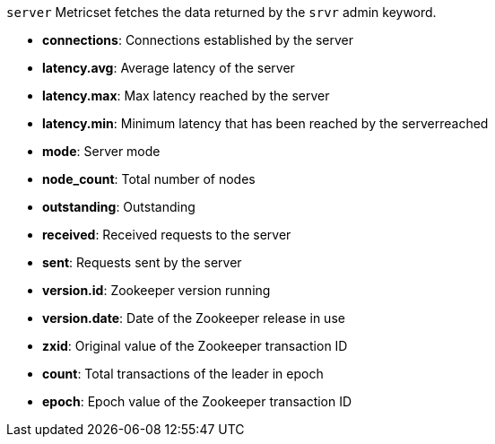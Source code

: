 `server` Metricset fetches the data returned by the `srvr` admin keyword.

* *connections*: Connections established by the server
* *latency.avg*: Average latency of the server
* *latency.max*: Max latency reached by the server
* *latency.min*: Minimum latency that has been reached by the serverreached
* *mode*: Server mode
* *node_count*: Total number of nodes
* *outstanding*: Outstanding
* *received*: Received requests to the server
* *sent*: Requests sent by the server
* *version.id*: Zookeeper version running
* *version.date*: Date of the Zookeeper release in use
* *zxid*: Original value of the Zookeeper transaction ID
* *count*: Total transactions of the leader in epoch
* *epoch*: Epoch value of the Zookeeper transaction ID
